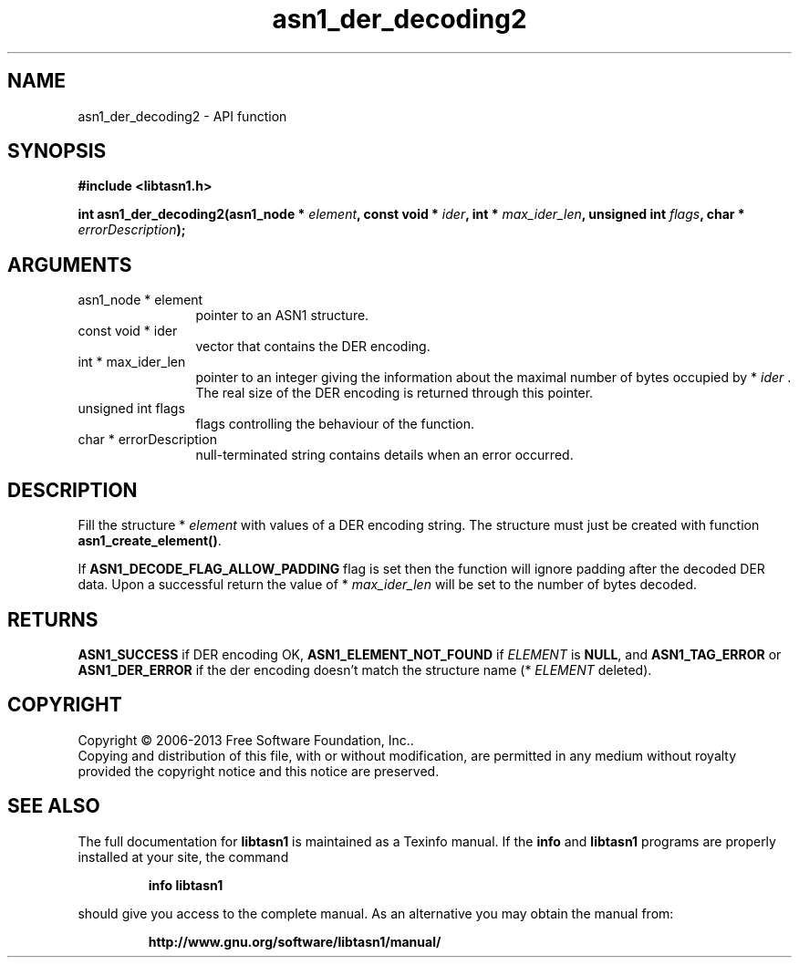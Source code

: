.\" DO NOT MODIFY THIS FILE!  It was generated by gdoc.
.TH "asn1_der_decoding2" 3 "4.0" "libtasn1" "libtasn1"
.SH NAME
asn1_der_decoding2 \- API function
.SH SYNOPSIS
.B #include <libtasn1.h>
.sp
.BI "int asn1_der_decoding2(asn1_node * " element ", const void * " ider ", int * " max_ider_len ", unsigned int " flags ", char * " errorDescription ");"
.SH ARGUMENTS
.IP "asn1_node * element" 12
pointer to an ASN1 structure.
.IP "const void * ider" 12
vector that contains the DER encoding.
.IP "int * max_ider_len" 12
pointer to an integer giving the information about the
maximal number of bytes occupied by * \fIider\fP . The real size of the DER
encoding is returned through this pointer.
.IP "unsigned int flags" 12
flags controlling the behaviour of the function.
.IP "char * errorDescription" 12
null\-terminated string contains details when an
error occurred.
.SH "DESCRIPTION"
Fill the structure * \fIelement\fP with values of a DER encoding string. The
structure must just be created with function \fBasn1_create_element()\fP.

If \fBASN1_DECODE_FLAG_ALLOW_PADDING\fP flag is set then the function will ignore
padding after the decoded DER data. Upon a successful return the value of
* \fImax_ider_len\fP will be set to the number of bytes decoded.
.SH "RETURNS"
\fBASN1_SUCCESS\fP if DER encoding OK, \fBASN1_ELEMENT_NOT_FOUND\fP
if  \fIELEMENT\fP is \fBNULL\fP, and \fBASN1_TAG_ERROR\fP or
\fBASN1_DER_ERROR\fP if the der encoding doesn't match the structure
name (* \fIELEMENT\fP deleted).
.SH COPYRIGHT
Copyright \(co 2006-2013 Free Software Foundation, Inc..
.br
Copying and distribution of this file, with or without modification,
are permitted in any medium without royalty provided the copyright
notice and this notice are preserved.
.SH "SEE ALSO"
The full documentation for
.B libtasn1
is maintained as a Texinfo manual.  If the
.B info
and
.B libtasn1
programs are properly installed at your site, the command
.IP
.B info libtasn1
.PP
should give you access to the complete manual.
As an alternative you may obtain the manual from:
.IP
.B http://www.gnu.org/software/libtasn1/manual/
.PP
